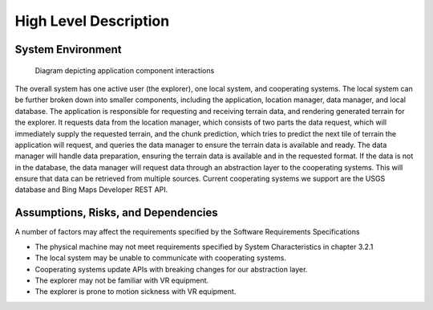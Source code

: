 High Level Description
=======================

System Environment
-----------------------

.. figure:: _static/images/System_Architecture.png
   :width: 75%

   Diagram depicting application component interactions

The overall system has one active user (the explorer), one local system, and cooperating systems. The local system can be further broken down into smaller components, including the application, location manager, data manager, and local database. The application is responsible for requesting and receiving terrain data, and rendering generated terrain for the explorer. It requests data from the location manager, which consists of two parts the data request, which will immediately supply the requested terrain, and the chunk prediction, which tries to predict the next tile of terrain the application will request, and queries the data manager to ensure the terrain data is available and ready. The data manager will handle data preparation, ensuring the terrain data is available and in the requested format. If the data is not in the database, the data manager will request data through an abstraction layer to the cooperating systems. This will ensure that data can be retrieved from multiple sources. Current cooperating systems we support are the USGS database and Bing Maps Developer REST API.

Assumptions, Risks, and Dependencies
-------------------------------------

A number of factors may affect the requirements specified by the Software Requirements Specifications

* The physical machine may not meet requirements specified by System Characteristics in chapter 3.2.1
* The local system may be unable to communicate with cooperating systems.
* Cooperating systems update APIs with breaking changes for our abstraction layer.
* The explorer may not be familiar with VR equipment.
* The explorer is prone to motion sickness with VR equipment.
